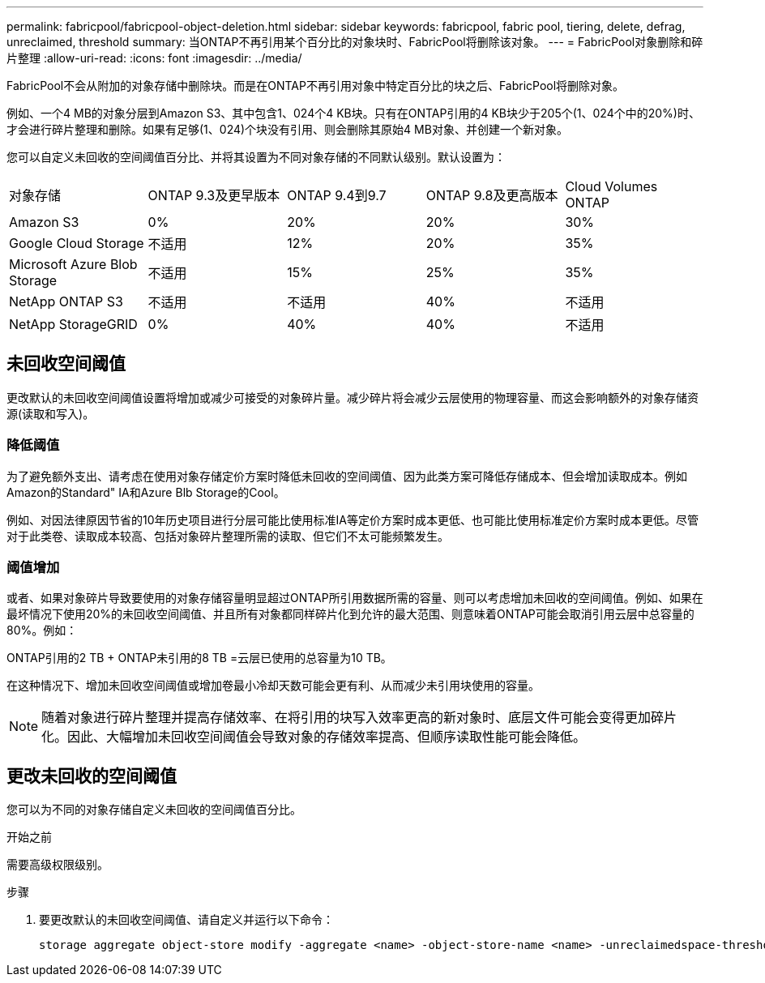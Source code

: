 ---
permalink: fabricpool/fabricpool-object-deletion.html 
sidebar: sidebar 
keywords: fabricpool, fabric pool, tiering, delete, defrag, unreclaimed, threshold 
summary: 当ONTAP不再引用某个百分比的对象块时、FabricPool将删除该对象。 
---
= FabricPool对象删除和碎片整理
:allow-uri-read: 
:icons: font
:imagesdir: ../media/


[role="lead"]
FabricPool不会从附加的对象存储中删除块。而是在ONTAP不再引用对象中特定百分比的块之后、FabricPool将删除对象。

例如、一个4 MB的对象分层到Amazon S3、其中包含1、024个4 KB块。只有在ONTAP引用的4 KB块少于205个(1、024个中的20%)时、才会进行碎片整理和删除。如果有足够(1、024)个块没有引用、则会删除其原始4 MB对象、并创建一个新对象。

您可以自定义未回收的空间阈值百分比、并将其设置为不同对象存储的不同默认级别。默认设置为：

|===


| 对象存储 | ONTAP 9.3及更早版本 | ONTAP 9.4到9.7 | ONTAP 9.8及更高版本 | Cloud Volumes ONTAP 


 a| 
Amazon S3
 a| 
0%
 a| 
20%
 a| 
20%
 a| 
30%



 a| 
Google Cloud Storage
 a| 
不适用
 a| 
12%
 a| 
20%
 a| 
35%



 a| 
Microsoft Azure Blob Storage
 a| 
不适用
 a| 
15%
 a| 
25%
 a| 
35%



 a| 
NetApp ONTAP S3
 a| 
不适用
 a| 
不适用
 a| 
40%
 a| 
不适用



 a| 
NetApp StorageGRID
 a| 
0%
 a| 
40%
 a| 
40%
 a| 
不适用

|===


== 未回收空间阈值

更改默认的未回收空间阈值设置将增加或减少可接受的对象碎片量。减少碎片将会减少云层使用的物理容量、而这会影响额外的对象存储资源(读取和写入)。



=== 降低阈值

为了避免额外支出、请考虑在使用对象存储定价方案时降低未回收的空间阈值、因为此类方案可降低存储成本、但会增加读取成本。例如Amazon的Standard" IA和Azure Blb Storage的Cool。

例如、对因法律原因节省的10年历史项目进行分层可能比使用标准IA等定价方案时成本更低、也可能比使用标准定价方案时成本更低。尽管对于此类卷、读取成本较高、包括对象碎片整理所需的读取、但它们不太可能频繁发生。



=== 阈值增加

或者、如果对象碎片导致要使用的对象存储容量明显超过ONTAP所引用数据所需的容量、则可以考虑增加未回收的空间阈值。例如、如果在最坏情况下使用20%的未回收空间阈值、并且所有对象都同样碎片化到允许的最大范围、则意味着ONTAP可能会取消引用云层中总容量的80%。例如：

ONTAP引用的2 TB + ONTAP未引用的8 TB =云层已使用的总容量为10 TB。

在这种情况下、增加未回收空间阈值或增加卷最小冷却天数可能会更有利、从而减少未引用块使用的容量。

[NOTE]
====
随着对象进行碎片整理并提高存储效率、在将引用的块写入效率更高的新对象时、底层文件可能会变得更加碎片化。因此、大幅增加未回收空间阈值会导致对象的存储效率提高、但顺序读取性能可能会降低。

====


== 更改未回收的空间阈值

您可以为不同的对象存储自定义未回收的空间阈值百分比。

.开始之前
需要高级权限级别。

.步骤
. 要更改默认的未回收空间阈值、请自定义并运行以下命令：
+
[source, cli]
----
storage aggregate object-store modify -aggregate <name> -object-store-name <name> -unreclaimedspace-threshold <%> (0%-99%)
----

